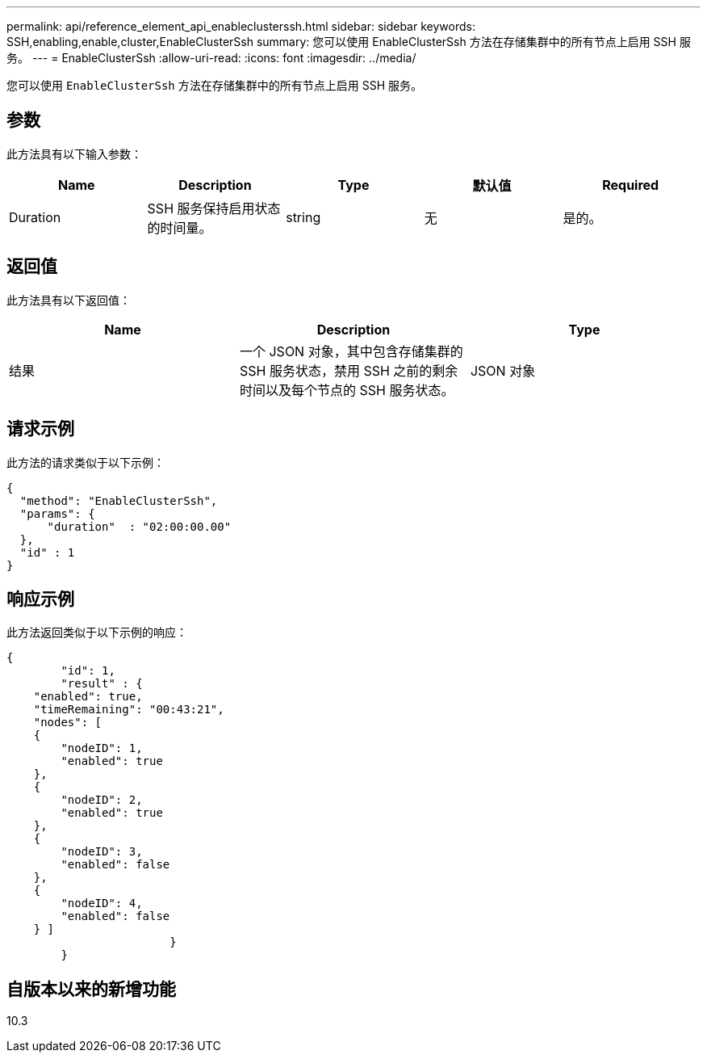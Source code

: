 ---
permalink: api/reference_element_api_enableclusterssh.html 
sidebar: sidebar 
keywords: SSH,enabling,enable,cluster,EnableClusterSsh 
summary: 您可以使用 EnableClusterSsh 方法在存储集群中的所有节点上启用 SSH 服务。 
---
= EnableClusterSsh
:allow-uri-read: 
:icons: font
:imagesdir: ../media/


[role="lead"]
您可以使用 `EnableClusterSsh` 方法在存储集群中的所有节点上启用 SSH 服务。



== 参数

此方法具有以下输入参数：

|===
| Name | Description | Type | 默认值 | Required 


 a| 
Duration
 a| 
SSH 服务保持启用状态的时间量。
 a| 
string
 a| 
无
 a| 
是的。

|===


== 返回值

此方法具有以下返回值：

|===
| Name | Description | Type 


 a| 
结果
 a| 
一个 JSON 对象，其中包含存储集群的 SSH 服务状态，禁用 SSH 之前的剩余时间以及每个节点的 SSH 服务状态。
 a| 
JSON 对象

|===


== 请求示例

此方法的请求类似于以下示例：

[listing]
----
{
  "method": "EnableClusterSsh",
  "params": {
      "duration"  : "02:00:00.00"
  },
  "id" : 1
}
----


== 响应示例

此方法返回类似于以下示例的响应：

[listing]
----
{
	"id": 1,
	"result" : {
    "enabled": true,
    "timeRemaining": "00:43:21",
    "nodes": [
    {
        "nodeID": 1,
        "enabled": true
    },
    {
        "nodeID": 2,
        "enabled": true
    },
    {
        "nodeID": 3,
        "enabled": false
    },
    {
        "nodeID": 4,
        "enabled": false
    } ]
			}
	}
----


== 自版本以来的新增功能

10.3
